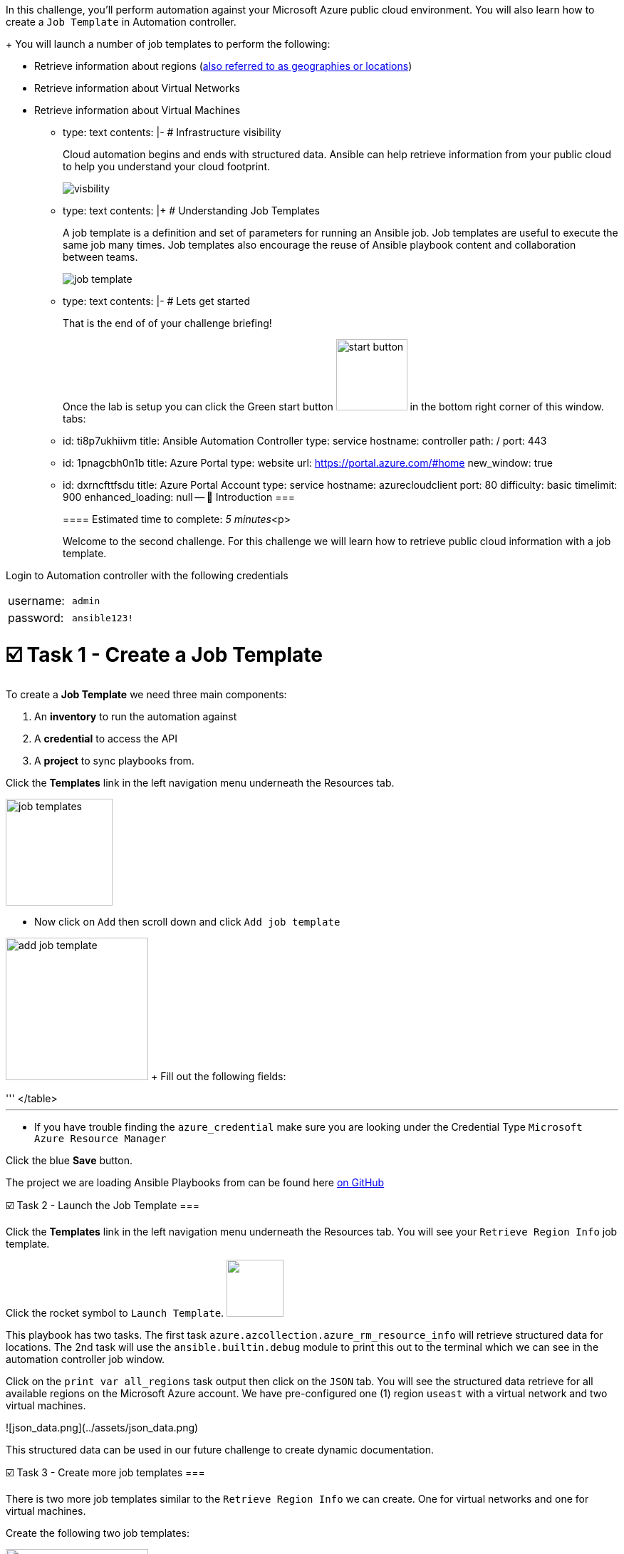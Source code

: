 
In this challenge, you'll perform automation against your Microsoft Azure public cloud environment.
You will also learn how to create a `Job Template` in Automation controller.
+
You will launch a number of job templates to perform the following:

 ** Retrieve information about regions (https://azure.microsoft.com/en-us/explore/global-infrastructure/geographies/#overview[also referred to as geographies or locations])
 ** Retrieve information about Virtual Networks
 ** Retrieve information about Virtual Machines

* type: text contents: |-   # Infrastructure visibility
+
Cloud automation begins and ends with structured data.
Ansible can help retrieve information from your public cloud to help you understand your cloud footprint.
+
image::https://github.com/IPvSean/pictures_for_github/blob/master/visbility.png?raw=true[]

* type: text contents: |+   # Understanding Job Templates
+
A job template is a definition and set of parameters for running an Ansible job.
Job templates are useful to execute the same job many times.
Job templates also encourage the reuse of Ansible playbook content and collaboration between teams.
+
image::https://github.com/IPvSean/pictures_for_github/blob/master/job_template.png?raw=true[]

* type: text contents: |-   # Lets get started
+
That is the end of of your challenge briefing!
+
Once the lab is setup you can click the Green start button image:https://github.com/IPvSean/pictures_for_github/blob/master/start_button.png?raw=true[,100px] in the bottom right corner of this window.
tabs:

* id: ti8p7ukhiivm title: Ansible Automation Controller type: service hostname: controller path: / port: 443
* id: 1pnagcbh0n1b title: Azure Portal type: website url: https://portal.azure.com/#home new_window: true
* id: dxrncfttfsdu title: Azure Portal Account type: service hostname: azurecloudclient port: 80 difficulty: basic timelimit: 900 enhanced_loading: null -- 👋 Introduction ===
+
==== Estimated time to complete: _5 minutes_<p>
+
Welcome to the second challenge.
For this challenge we will learn how to retrieve public cloud information with a job template.

Login to Automation controller with the following credentials

[cols=2*]
|===
| username:
| `admin`

| password:
| `ansible123!`
|===

= ☑️ Task 1 - Create a Job Template

To create a *Job Template* we need three main components:

. An *inventory* to run the automation against
. A *credential* to access the API
. A *project* to sync playbooks from.

Click the *Templates* link in the left navigation menu underneath the Resources tab.

image::https://github.com/IPvSean/pictures_for_github/blob/master/job_templates.png?raw=true[,150]

* Now click on `Add` then scroll down and click  `Add job template`

image:https://github.com/IPvSean/pictures_for_github/blob/master/add_job_template.png?raw=true[,200] + Fill out the following fields:

'''+++<table>++++++<tr>++++++<th>+++Parameter+++</th>++++++<th>+++Value+++</th>++++++</tr>+++
+++<tr>++++++<td>+++Name+++</td>++++++<td>+++Retrieve region info+++</td>+++
+++<tr>++++++<td>+++Job Type+++</td>++++++<td>+++Run+++</td>+++
+++<tr>++++++<td>+++Inventory+++</td>++++++<td>+++Azure Inventory+++</td>+++
+++<tr>++++++<td>+++Project+++</td>++++++<td>+++Cloud Visibility Project+++</td>+++
+++<tr>++++++<td>+++Execution Environment+++</td>++++++<td>+++Microsoft Azure Execution Environment+++</td>+++
+++<tr>++++++<td>+++Playbook+++</td>++++++<td>++++++<code>+++playbooks/retrieve_regions.yml+++</code>++++++</td>+++
+++<tr>++++++<td>+++Credentials+++</td>++++++<td>++++++<code>+++azure_credential+++</code>++++++</td>+++
</table>
+++<hr>++++++</hr>+++

* If you have trouble finding the `azure_credential` make sure you are looking under the Credential Type `Microsoft Azure Resource Manager`

Click the blue **Save** button.


The project we are loading Ansible Playbooks from can be found here +++<a target="_new" href="https://github.com/ansible-cloud/azure_visibility">+++on GitHub+++</a>+++


☑️ Task 2 - Launch the Job Template
===

Click the **Templates** link in the left navigation menu underneath the Resources tab.  You will see your `Retrieve Region Info` job template.

Click the rocket symbol to `Launch Template`.
+++<img src="https://github.com/IPvSean/pictures_for_github/blob/master/launch_job.png?raw=true" style="width:80px;margin-left:0px">++++++</img>+++

This playbook has two tasks. The first task `azure.azcollection.azure_rm_resource_info` will retrieve structured data for locations.  The 2nd task will use the `ansible.builtin.debug` module to print this out to the terminal which we can see in the automation controller job window.

Click on the `print var all_regions` task output then click on the `JSON` tab.  You will see the structured data retrieve for all available regions on the Microsoft Azure account.  We have pre-configured one (1) region `useast` with a virtual network and two virtual machines.

![json_data.png](../assets/json_data.png)

This structured data can be used in our future challenge to create dynamic documentation.


☑️ Task 3 - Create more job templates
===

There is two more job templates similar to the `Retrieve Region Info`  we can create.  One for virtual networks and one for virtual machines.

Create the following two job templates:

+++<img src="https://github.com/IPvSean/pictures_for_github/blob/master/add_job_template.png?raw=true" style="width:200px;margin-left:0px">++++++</img>++++++<br>++++++</br>+++
Fill out the following fields:
+++<hr>++++++</hr>+++
+++<table>++++++<tr>++++++<th>+++Parameter+++</th>++++++<th>+++Value+++</th>++++++</tr>+++
+++<tr>++++++<td>+++Name+++</td>++++++<td>+++Retrieve virtual networks info+++</td>+++
+++<tr>++++++<td>+++Job Type+++</td>++++++<td>+++Run+++</td>+++
+++<tr>++++++<td>+++Inventory+++</td>++++++<td>+++Azure Inventory+++</td>+++
+++<tr>++++++<td>+++Project+++</td>++++++<td>+++Cloud Visibility Project+++</td>+++
+++<tr>++++++<td>+++Execution Environment+++</td>++++++<td>+++Microsoft Azure Execution Environment+++</td>+++
+++<tr>++++++<td>+++Playbook+++</td>++++++<td>++++++<code>+++playbooks/retrieve_networks.yml+++</code>++++++</td>+++
+++<tr>++++++<td>+++Credentials+++</td>++++++<td>++++++<code>+++azure_credential+++</code>++++++</td>+++
</table>
+++<hr>++++++</hr>+++

+++<hr>++++++</hr>+++

+++<table>++++++<tr>++++++<td>+++Name+++</td>++++++<td>++++++<b>+++Retrieve virtual machines info+++</b>++++++</td>+++
+++<tr>++++++<td>+++Job Type+++</td>++++++<td>+++Run+++</td>+++
+++<tr>++++++<td>+++Inventory+++</td>++++++<td>+++Azure Inventory+++</td>+++
+++<tr>++++++<td>+++Project+++</td>++++++<td>+++Cloud Visibility Project+++</td>+++
+++<tr>++++++<td>+++Execution Environment+++</td>++++++<td>+++Microsoft Azure Execution Environment+++</td>+++
+++<tr>++++++<td>+++Playbook+++</td>++++++<td>++++++<code>+++playbooks/retrieve_vms.yml+++</code>++++++</td>+++
+++<tr>++++++<td>+++Credentials+++</td>++++++<td>++++++<code>+++azure_credential+++</code>++++++</td>+++
</table>

Run these two job templates and examine the output.  You will see that under the `Retrieve Virtual Machines Info` Job Template that you will retrieve two virtual machines, `RHEL-ansible` and `WIN-ansible`.

☑️ Task 4 - Create a Survey
===

Click the **Templates** link in the left navigation menu underneath the Resources tab.  You will see your `Retrieve Virtual Machines Info` job template.

+++<img src="https://github.com/IPvSean/pictures_for_github/blob/master/job_templates.png?raw=true" style="width:200px;margin-left:0px">++++++</img>+++

* Click the `Retrieve Virtual Machines Info` link to open the job template.
* Now, click the `Survey` tab at the top of the job template.

+++<img src="https://github.com/IPvSean/pictures_for_github/blob/master/survey_tab.png?raw=true" style="width:400px;margin-left:0px">++++++</img>+++

* Click the blue `Add` button.

+++<img src="https://github.com/IPvSean/pictures_for_github/blob/master/survey_add.png?raw=true" style="width:100px;margin-left:0px">++++++</img>+++

Fill out the following values:
+++<hr>++++++</hr>+++

+++<table>++++++<tr>++++++<th>+++Parameter+++</th>++++++<th>+++Value+++</th>++++++</tr>+++
+++<tr>++++++<td>+++Question+++</td>++++++<td>+++What tag do you want to filter on?+++</td>++++++<tr>++++++<tr>++++++<td>+++Answer variable name+++</td>++++++<td>++++++<code>+++your_tags+++</code>++++++</td>++++++<tr>++++++<tr>++++++<td>+++Answer type+++</td>++++++<td>+++text+++</td>++++++<tr>++++++<tr>++++++<td>+++Required+++</td>++++++<td>+++☑️+++</td>++++++<tr>++++++<tr>++++++<td>+++Default answer+++</td>++++++<td>++++++<code>+++demo:true+++</code>++++++</td>++++++</tr>+++
</table>

Click the blue **Save** button.

+++<hr>++++++</hr>+++

Make sure to click the toggle button to enabled the survey.

+++<img src="https://github.com/IPvSean/pictures_for_github/blob/master/survey_enabled.png?raw=true" style="width:200px;margin-left:0px">++++++</img>+++

Either click the `Details` tab or click the **Templates** link in the left navigation menu underneath the Resources tab.  You will see your `Retrieve Virtual Machines Info` job template again.  Launch the job again.

+++<hr>++++++</hr>+++

This time you will see a survey prompt!

Surveys set extra variables for the playbook in a user-friendly question and answer way.  This allows you to abstract complexity using question and answer format.

Try using `os:windows` to only retrieve the Windows virtual machine or `os:linux` to retrieve the Red Hat Enterprise Linux machine.  This may seem super simple for two virtual machines, but when there are hundreds of virtual machines running, it is necessary to filter by tags to help manage, and automate different machines.


✅ Next Challenge
===
Press the `Check` button below to go to the next challenge once you've completed the task.

🐛 Encountered an issue?
====

If you have encountered an issue or have noticed something not quite right, please [open an issue](https://github.com/ansible/instruqt/issues/new?title=Issue+with+Ansible+Hybrid+Cloud+Automation+-+Infrastructure+visibility&assignees=ipvsean).+++</tr>++++++</tr>++++++</tr>++++++</tr>++++++</tr>++++++</tr>++++++</tr>++++++</tr>++++++</table>++++++</tr>++++++</tr>++++++</tr>++++++</tr>++++++</tr>++++++</tr>++++++</tr>++++++</table>++++++</tr>++++++</tr>++++++</tr>++++++</tr>++++++</tr>++++++</tr>++++++</tr>++++++</table>++++++</tr>++++++</tr>++++++</tr>++++++</tr>++++++</tr>++++++</tr>++++++</tr>++++++</table>+++
